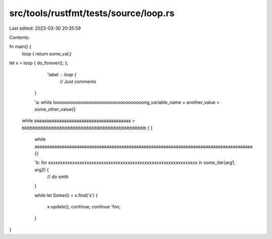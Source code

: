 src/tools/rustfmt/tests/source/loop.rs
======================================

Last edited: 2023-03-30 20:35:59

Contents:

.. code-block:: rs

    
fn main() {
    loop    
    {   return some_val;}

let x = loop { do_forever(); };

       'label :  loop {
        // Just comments
    }

    'a: while loooooooooooooooooooooooooooooooooong_variable_name + another_value > some_other_value{}

   while aaaaaaaaaaaaaaaaaaaaaaaaaaaaaaaaaaaaaaa > bbbbbbbbbbbbbbbbbbbbbbbbbbbbbbbbbbbbbbbbbbbbbb {
   }

    while aaaaaaaaaaaaaaaaaaaaaaaaaaaaaaaaaaaaaaaaaaaaaaaaaaaaaaaaaaaaaaaaaaaaaaaaaaaaaaaaaaaaaaaa {}

    'b: for xxxxxxxxxxxxxxxxxxxxxxxxxxxxxxxxxxxxxxxxxxxxxxxxxxxxxxxxxxxxxx in some_iter(arg1, arg2) {
        // do smth
    }

    while let  Some(i) =     x.find('s')
    {
        x.update();
        continue;
        continue 'foo;
    }
}



